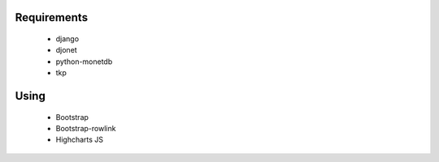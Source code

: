 

Requirements
============

 * django
 * djonet
 * python-monetdb
 * tkp

Using
=====

 * Bootstrap
 * Bootstrap-rowlink
 * Highcharts JS
